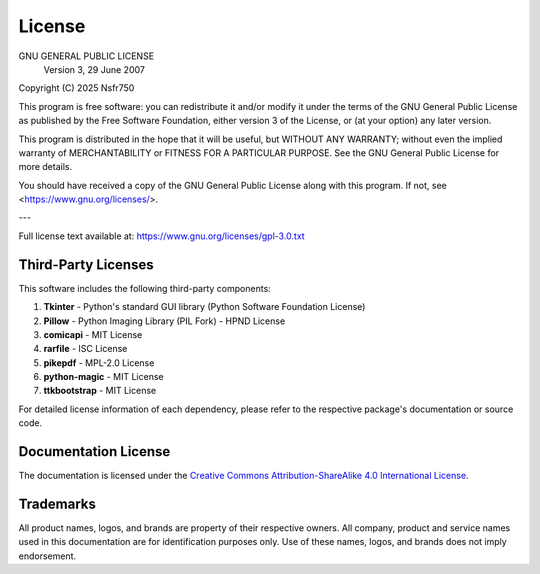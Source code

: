 .. _license:

License
=======

GNU GENERAL PUBLIC LICENSE
                       Version 3, 29 June 2007

Copyright (C) 2025 Nsfr750

This program is free software: you can redistribute it and/or modify
it under the terms of the GNU General Public License as published by
the Free Software Foundation, either version 3 of the License, or
(at your option) any later version.

This program is distributed in the hope that it will be useful,
but WITHOUT ANY WARRANTY; without even the implied warranty of
MERCHANTABILITY or FITNESS FOR A PARTICULAR PURPOSE.  See the
GNU General Public License for more details.

You should have received a copy of the GNU General Public License
along with this program.  If not, see <https://www.gnu.org/licenses/>.

---

Full license text available at: https://www.gnu.org/licenses/gpl-3.0.txt


Third-Party Licenses
-------------------

This software includes the following third-party components:

1. **Tkinter** - Python's standard GUI library (Python Software Foundation License)
2. **Pillow** - Python Imaging Library (PIL Fork) - HPND License
3. **comicapi** - MIT License
4. **rarfile** - ISC License
5. **pikepdf** - MPL-2.0 License
6. **python-magic** - MIT License
7. **ttkbootstrap** - MIT License

For detailed license information of each dependency, please refer to the respective package's documentation or source code.

Documentation License
--------------------
The documentation is licensed under the `Creative Commons Attribution-ShareAlike 4.0 International License <https://creativecommons.org/licenses/by-sa/4.0/>`_.

Trademarks
----------
All product names, logos, and brands are property of their respective owners. All company, product and service names used in this documentation are for identification purposes only. Use of these names, logos, and brands does not imply endorsement.
